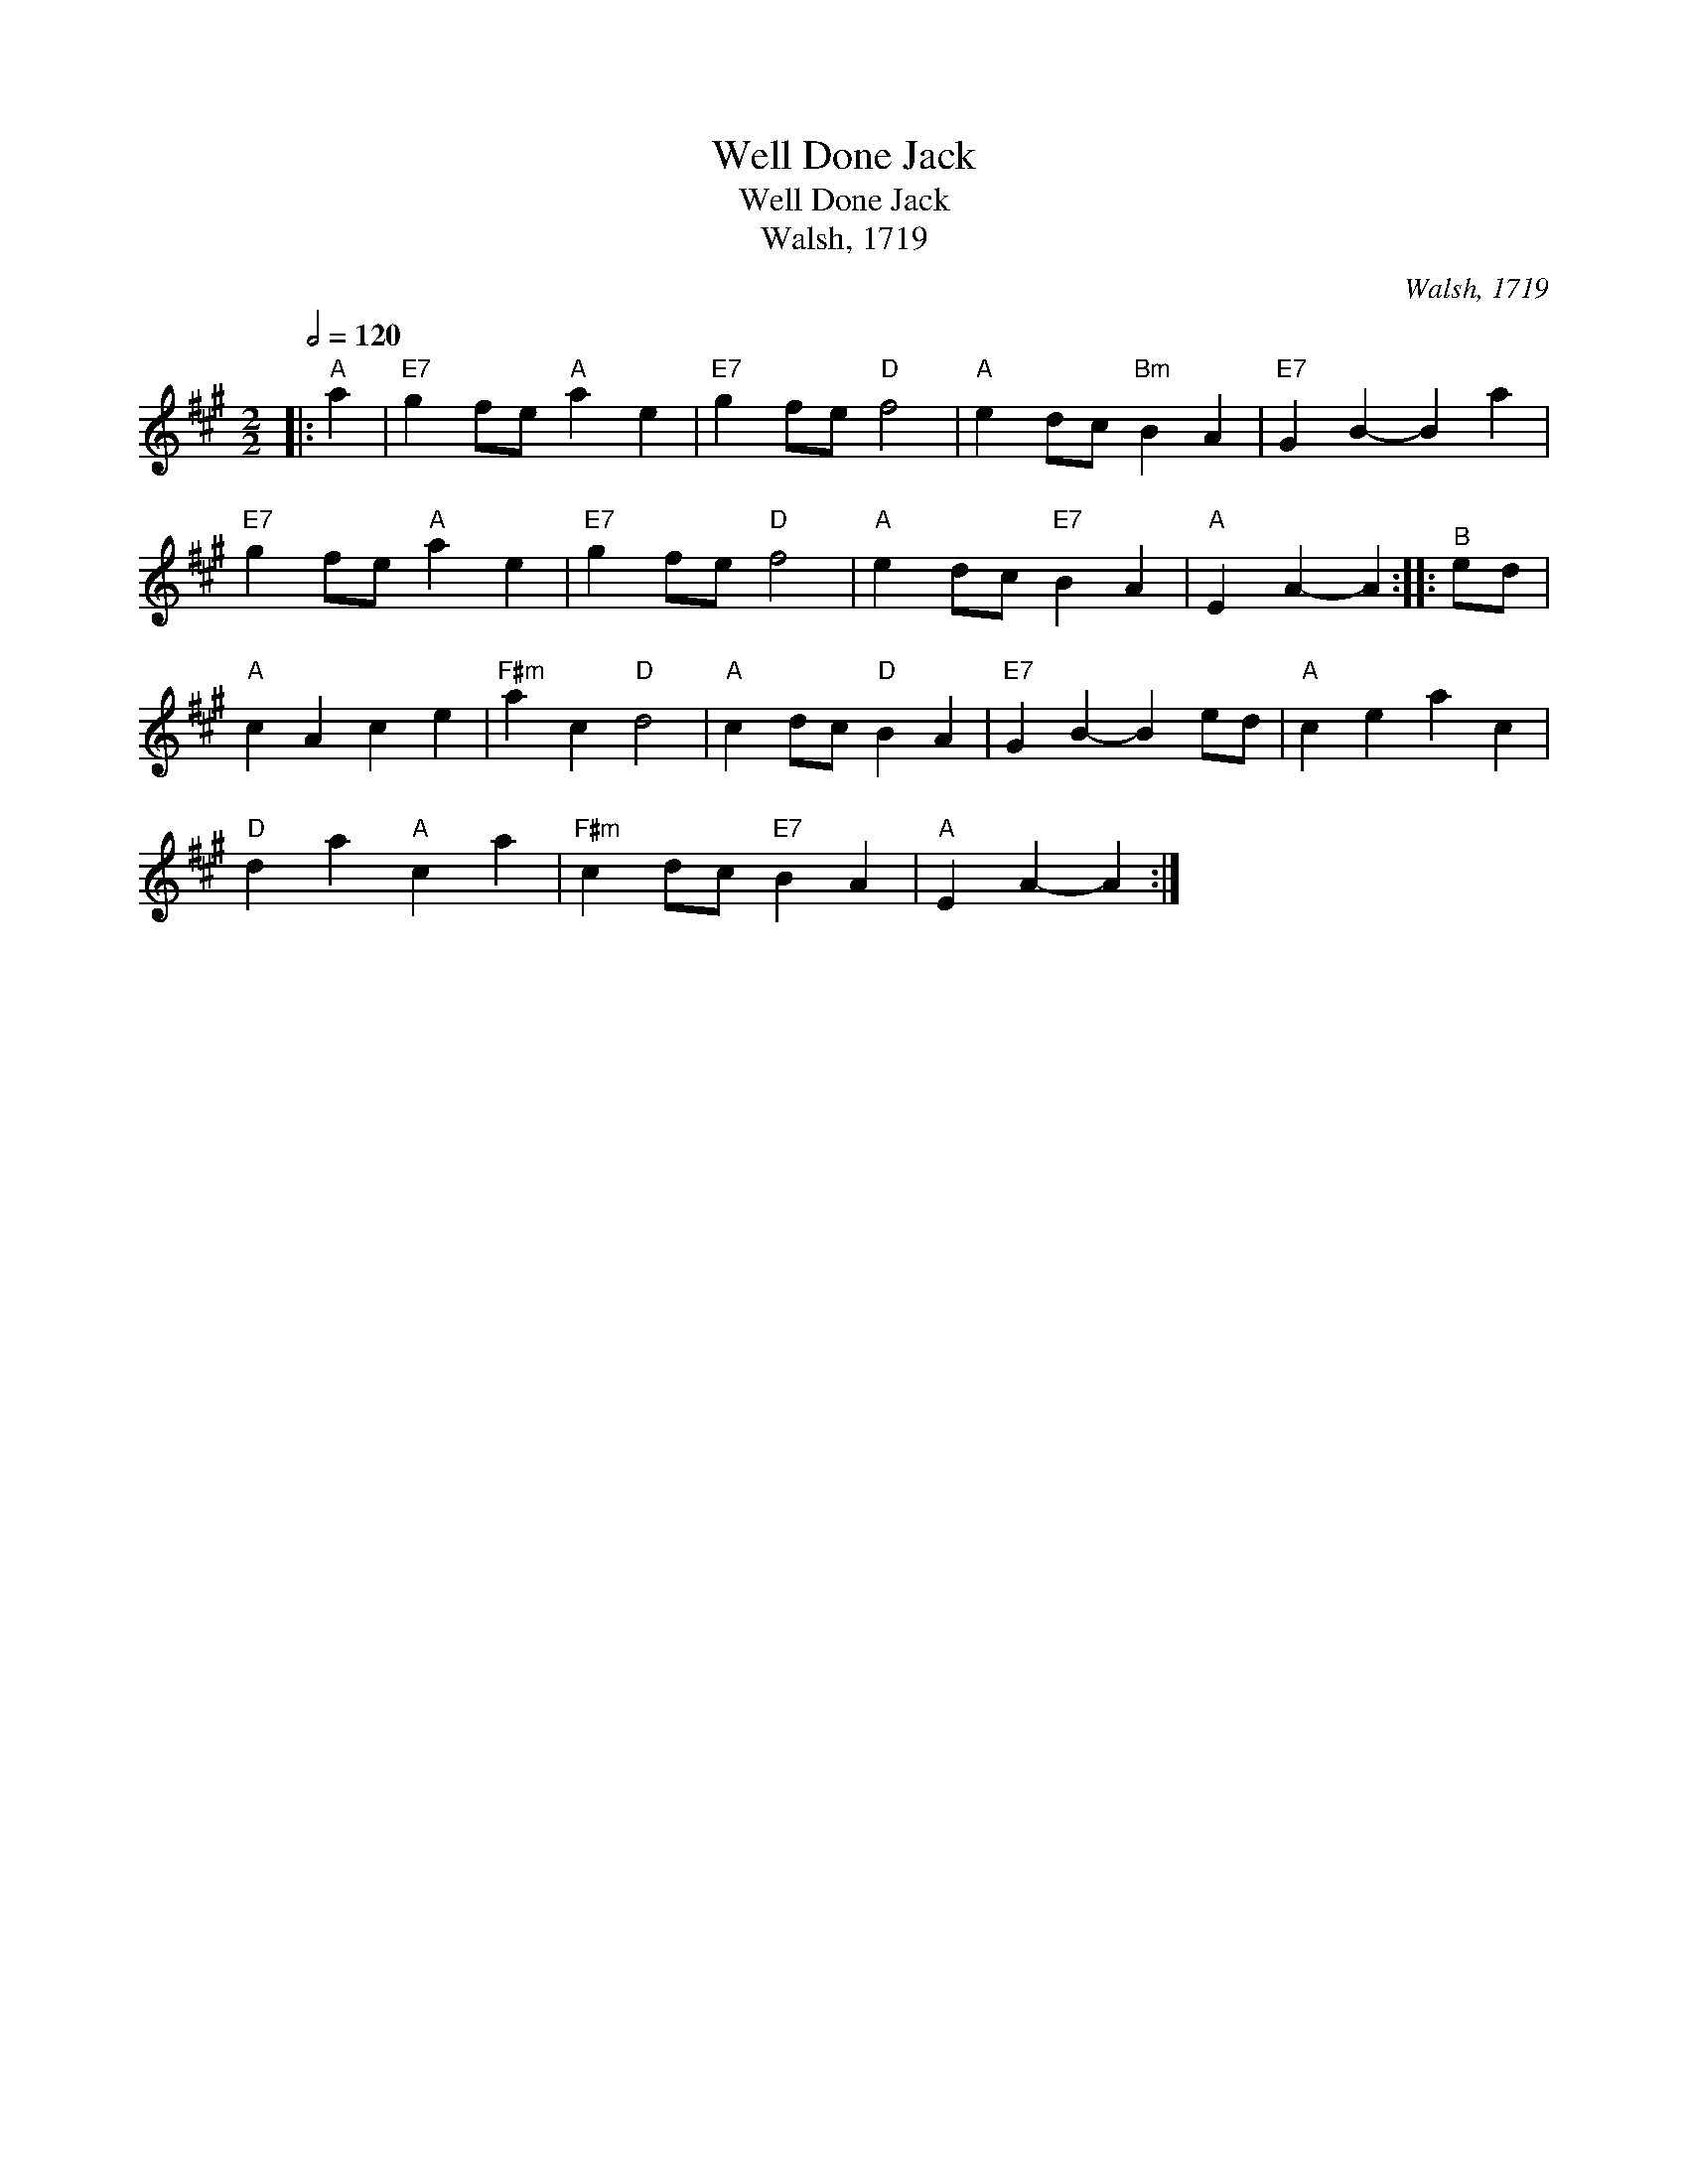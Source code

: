 X:1
T:Well Done Jack
T:Well Done Jack
T:Walsh, 1719
C:Walsh, 1719
L:1/8
Q:1/2=120
M:2/2
K:A
V:1 treble 
V:1
|:"^A" a2 |"E7" g2 fe"A" a2 e2 |"E7" g2 fe"D" f4 |"A" e2 dc"Bm" B2 A2 |"E7" G2 B2- B2 a2 | %5
"E7" g2 fe"A" a2 e2 |"E7" g2 fe"D" f4 |"A" e2 dc"E7" B2 A2 |"A" E2 A2- A2 ::"^B" ed | %10
"A" c2 A2 c2 e2 |"F#m" a2 c2"D" d4 |"A" c2 dc"D" B2 A2 |"E7" G2 B2- B2 ed |"A" c2 e2 a2 c2 | %15
"D" d2 a2"A" c2 a2 |"F#m" c2 dc"E7" B2 A2 |"A" E2 A2- A2 :| %18

